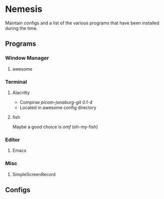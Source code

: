 * Nemesis

Maintain configs and a list of the various programs that have been installed during the time.

** Programs

*** Window Manager

**** awesome

*** Terminal

**** Alacritty

- Compirse /picom-jonaburg-git 0.1-4/
- Located in awesome config directory

**** fish

Maybe a good choice is /omf/ (oh-my-fish)

*** Editor

**** Emacs

*** Misc

**** SimpleScreenRecord

** Configs
